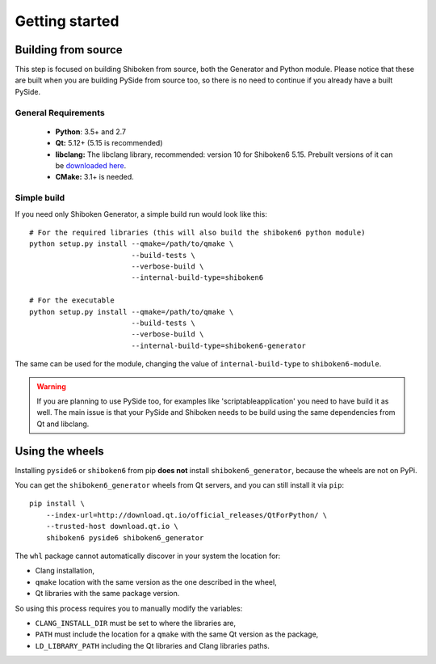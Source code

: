 Getting started
===============

Building from source
--------------------

This step is focused on building Shiboken from source, both the Generator and Python module.
Please notice that these are built when you are building PySide from source too, so there is no
need to continue if you already have a built PySide.

General Requirements
^^^^^^^^^^^^^^^^^^^^

 * **Python**: 3.5+ and 2.7
 * **Qt:** 5.12+ (5.15 is recommended)
 * **libclang:** The libclang library, recommended: version 10 for Shiboken6 5.15.
   Prebuilt versions of it can be `downloaded here`_.
 * **CMake:** 3.1+ is needed.

.. _downloaded here: http://download.qt.io/development_releases/prebuilt/libclang/

Simple build
^^^^^^^^^^^^

If you need only Shiboken Generator, a simple build run would look like this::

    # For the required libraries (this will also build the shiboken6 python module)
    python setup.py install --qmake=/path/to/qmake \
                            --build-tests \
                            --verbose-build \
                            --internal-build-type=shiboken6

    # For the executable
    python setup.py install --qmake=/path/to/qmake \
                            --build-tests \
                            --verbose-build \
                            --internal-build-type=shiboken6-generator

The same can be used for the module, changing the value of ``internal-build-type`` to
``shiboken6-module``.

.. warning:: If you are planning to use PySide too, for examples like
    'scriptableapplication' you need to have build it as well.  The main issue is
    that your PySide and Shiboken needs to be build using the same dependencies
    from Qt and libclang.

Using the wheels
----------------

Installing ``pyside6`` or ``shiboken6`` from pip **does not** install ``shiboken6_generator``,
because the wheels are not on PyPi.

You can get the ``shiboken6_generator`` wheels from Qt servers, and you can still install it
via ``pip``::

    pip install \
        --index-url=http://download.qt.io/official_releases/QtForPython/ \
        --trusted-host download.qt.io \
        shiboken6 pyside6 shiboken6_generator


The ``whl`` package cannot automatically discover in your system the location for:

* Clang installation,
* ``qmake`` location with the same version as the one described in the wheel,
* Qt libraries with the same package version.

So using this process requires you to manually modify the variables:

* ``CLANG_INSTALL_DIR`` must be set to where the libraries are,
* ``PATH`` must include the location for a ``qmake`` with the same Qt version as the package,
* ``LD_LIBRARY_PATH`` including the Qt libraries and Clang libraries paths.

